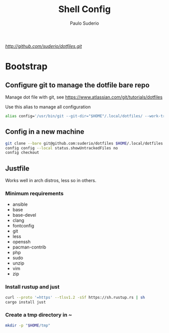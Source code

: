 #+TITLE: Shell Config
#+AUTHOR: Paulo Suderio

[[Dotfiles][http://github.com/suderio/dotfiles.git]]

* Bootstrap

** Configure git to manage the dotfile bare repo

Manage dot file with git, see https://www.atlassian.com/git/tutorials/dotfiles

Use this alias to manage all configuration

#+begin_src bash
alias config='/usr/bin/git --git-dir="$HOME"/.local/dotfiles/ --work-tree="$HOME"'
#+end_src

** Config in a new machine

#+begin_src bash
git clone --bare git@github.com:suderio/dotfiles $HOME/.local/dotfiles
config config --local status.showUntrackedFiles no
config checkout
#+end_src

** Justfile
Works well in arch distros, less so in others.
*** Minimum requirements
- ansible
- base
- base-devel
- clang
- fontconfig
- git
- less
- openssh
- pacman-contrib
- php
- sudo
- unzip
- vim
- zip
*** Install rustup and just
#+begin_src bash
curl --proto '=https' --tlsv1.2 -sSf https://sh.rustup.rs | sh
cargo install just
#+end_src
*** Create a tmp directory in ~
#+begin_src bash
mkdir -p "$HOME/tmp"
#+end_src


